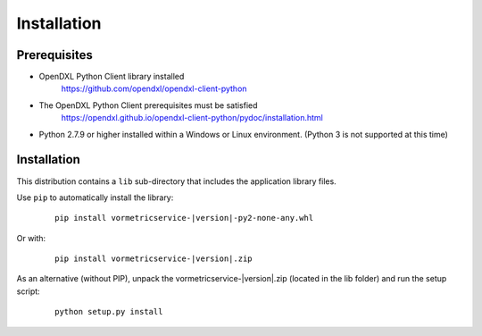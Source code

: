 Installation
============

Prerequisites
*************

* OpenDXL Python Client library installed
   `<https://github.com/opendxl/opendxl-client-python>`_

* The OpenDXL Python Client prerequisites must be satisfied
   `<https://opendxl.github.io/opendxl-client-python/pydoc/installation.html>`_

* Python 2.7.9 or higher installed within a Windows or Linux environment. (Python 3 is not supported at this time)

Installation
************

This distribution contains a ``lib`` sub-directory that includes the application library files.

Use ``pip`` to automatically install the library:

    .. parsed-literal::

        pip install vormetricservice-\ |version|\-py2-none-any.whl

Or with:

    .. parsed-literal::

        pip install vormetricservice-\ |version|\.zip

As an alternative (without PIP), unpack the vormetricservice-\ |version|\.zip (located in the lib folder) and run the setup
script:

    .. parsed-literal::

        python setup.py install
